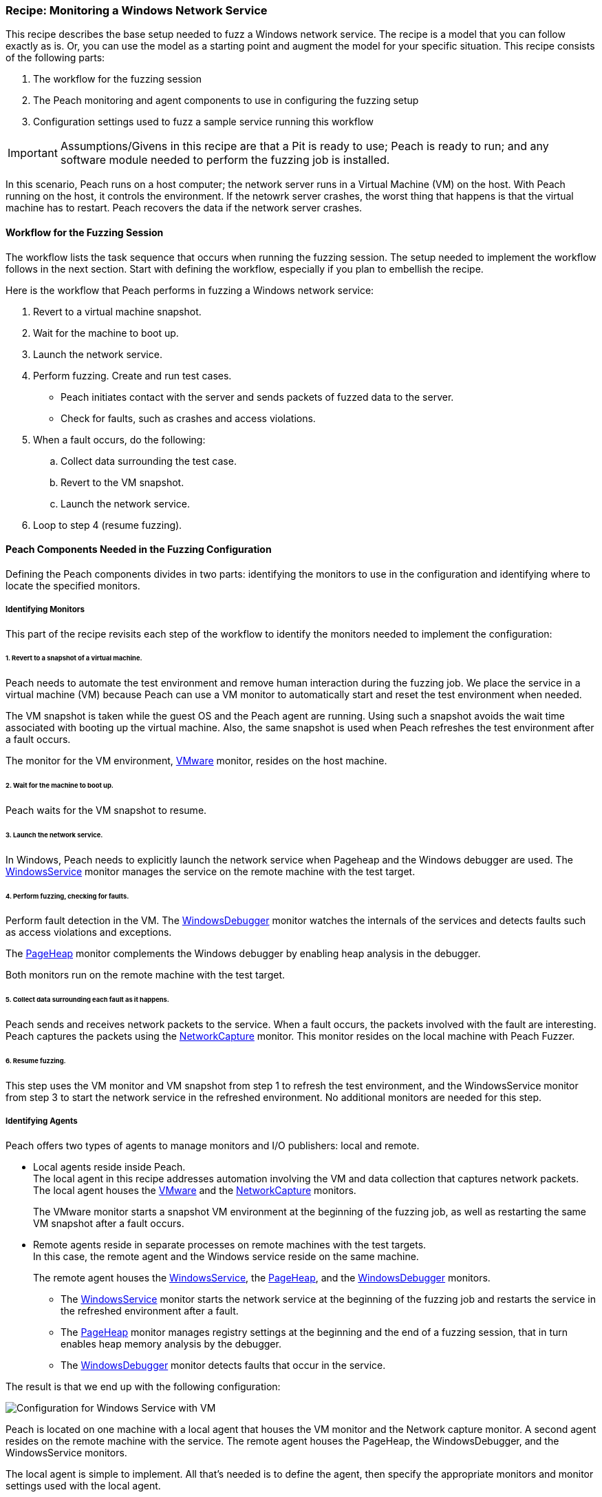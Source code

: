 <<<

:images: ../images
:peachweb: Peach Web Interface
:peachcomd: Peach Command Line Interface
:peachug: Peach User Guide

[[Recipe_WindowsNetServer]]

=== Recipe: Monitoring a Windows Network Service

This recipe describes the base setup needed to fuzz a Windows network service. The recipe is a model that you can follow exactly as is. Or, you can use the model as 
a starting point and augment the model for your specific situation. This recipe 
consists of the following parts: 

1. The workflow for the fuzzing session
2. The Peach monitoring and agent components to use in configuring the fuzzing setup
3. Configuration settings used to fuzz a sample service running this workflow

IMPORTANT: Assumptions/Givens in this recipe are that a Pit is ready to use; Peach is ready to run; and any software module needed to perform the fuzzing job is installed.

In this scenario, Peach runs on a host computer; the network server runs in a 
Virtual Machine (VM) on the host. With Peach running on the host, it controls the 
environment. If the netowrk server crashes, the worst thing that happens is that 
the virtual machine has to restart. Peach recovers the data if the network 
server crashes. 

==== Workflow for the Fuzzing Session

The workflow lists the task sequence that occurs when running the fuzzing session. 
The setup needed to implement the workflow follows in the next section. Start with 
defining the workflow, especially if you plan to embellish the recipe.

Here is the workflow that Peach performs in fuzzing a Windows network service:

1. Revert to a virtual machine snapshot.
2. Wait for the machine to boot up.
3. Launch the network service.
4. Perform fuzzing. Create and run test cases.

* Peach initiates contact with the server and sends packets of fuzzed data to the server.
* Check for faults, such as crashes and access violations.

5. When a fault occurs, do the following:

.. Collect data surrounding the test case.
.. Revert to the VM snapshot.
.. Launch the network service.

6. Loop to step 4 (resume fuzzing).

==== Peach Components Needed in the Fuzzing Configuration 

Defining the Peach components divides in two parts: identifying the monitors to use in the configuration and identifying where to locate the specified monitors. 

===== Identifying Monitors

This part of the recipe revisits each step of the workflow to identify the monitors needed to implement the configuration:

====== 1. Revert to a snapshot of a virtual machine. 

Peach needs to automate the test environment and remove human interaction during the fuzzing job. We place the service in a virtual machine (VM) because Peach can use a VM monitor to automatically start and reset the test environment when needed. 

The VM snapshot is taken while the guest OS and the Peach agent are running. Using such a snapshot avoids the wait time associated with booting up the virtual machine. Also, the same snapshot is used when Peach refreshes the test environment after a fault occurs. 

The monitor for the VM environment, xref:Monitors_Vmware[VMware] monitor, resides on the host machine.

====== 2. Wait for the machine to boot up.

Peach waits for the VM snapshot to resume.

====== 3. Launch the network service. 

In Windows, Peach needs to explicitly launch the network service when Pageheap and the Windows debugger are used. The xref:Monitors_WindowsService[WindowsService] monitor manages the service on the remote machine with the test target.

====== 4. Perform fuzzing, checking for faults.

Perform fault detection in the VM. The xref:Monitors_WindowsDebugger[WindowsDebugger] monitor watches the internals of the services and detects faults such as access violations and exceptions. 

The xref:Monitors_PageHeap[PageHeap] monitor complements the Windows debugger by enabling heap analysis in the debugger. 

Both monitors run on the remote machine with the test target.

====== 5. Collect data surrounding each fault as it happens.

Peach sends and receives network packets to the service. When a fault occurs, the packets involved with the fault are interesting. Peach captures the packets using the xref:Monitors_Pcap[NetworkCapture] monitor. This monitor resides on the local machine with Peach Fuzzer.


====== 6. Resume fuzzing.

This step uses the VM monitor and VM snapshot from step 1 to refresh the test environment, and the WindowsService monitor from step 3 to start the network service in the refreshed environment. No additional monitors are needed for this step. 

===== Identifying Agents

Peach offers two types of agents to manage monitors and I/O publishers: local and remote.

* Local agents reside inside Peach. +
The local agent in this recipe addresses automation involving the VM and data collection 
that captures network packets. The local agent houses the xref:Monitors_Vmware[VMware] 
 and the xref:Monitors_Pcap[NetworkCapture] monitors. 
+
The VMware monitor starts a snapshot VM environment at the beginning of the fuzzing job, 
as well as restarting the same VM snapshot after a fault occurs. 

* Remote agents reside in separate processes on remote machines with the test targets. +
In this case, the remote agent and the Windows service reside on the same machine. 
+
The remote agent houses the xref:Monitors_WindowsService[WindowsService], the xref:Monitors_PageHeap[PageHeap], and the xref:Monitors_WindowsDebugger[WindowsDebugger] monitors. 

** The xref:Monitors_WindowsService[WindowsService] monitor starts the network service at the beginning of the fuzzing job and restarts the service in the refreshed environment after a fault.
** The xref:Monitors_PageHeap[PageHeap] monitor manages registry settings at the beginning and the end of a fuzzing session, that in turn enables heap memory analysis by the debugger.
** The xref:Monitors_WindowsDebugger[WindowsDebugger] monitor detects faults that occur in the service. 

The result is that we end up with the following configuration:

image::{images}/LinuxNetworkService.png["Configuration for Windows Service with VM", scale="50"]

Peach is located on one machine with a local agent that houses the VM monitor and the Network capture monitor. A second agent resides on the remote machine with the service. The remote agent houses the PageHeap, the WindowsDebugger, and the WindowsService monitors. 

The local agent is simple to implement. All that’s needed is to define the agent, then specify the appropriate monitors and monitor settings used with the local agent. 

The remote monitor is a little more involved. Like the local agent, the remote agent needs to be defined, then specify the appropriate monitors and monitor settings used with the remote agent. Second, the remote agent needs to run on the same OS as the test target. This step can be done separately from specifying the configuration details. In this recipe, a VM snapshot is used. See the appendix, Using Virtual Machines, for information on setting up the VM snapshot.

==== Sample Windows Service Configuration

This section shows the recipe implemented for a Windows network service and consists of the following items:

* Setting Up the Peach Agent on a Windows VM 
* Settings for the service on the Windows VM 
* Pit variables 
* Peach agents
* Peach monitors
* Configuration Test

===== Peach Agent Setup 

Perform the following items on the VM before taking a snapshot of the VM.

1.	Run the Peach agent from a command processor with administrative access. +
Within the command processor, navigate to the peach folder and execute the following command: +
`peach -a tcp` + 
When Peach starts the VM, the Peach agent is running in a root shell. +

===== Windows Service Setup 

The sample configuration uses a Windows network service as the fuzzing target. Some services are included with Windows; but, might be turned off. Other services are either custom or available on the Web.

Use the following steps to ensure a service is ready for use:

1. From the Windows Start button, right-click “Computer”, then select “Manage” from the shortcut menu.
2. Expand the “Services and Applications” entry in the Computer Management pane.
3. Double-click “Services”.
4. Search for the Service you are targeting.
5. If the status is not “Stopped”, right-click the service name and choose “Stop”.

Some properties of the service need to be configured to use the service. Right click on the Servcice entry to display its properties and adjust the necessary settings in the dialog.

The following action is performed on the local system. 

* Allow access to run the service through the firewall on the local system.

===== Pit Variables 

The following UI display identifies data values typically needed by a network 
protocol Pit. The variables and values are independent of the monitors used in 
the configuration. Pit variables are unique to the Pit and might differ with those 
in the example illustration.

image::{images}/Recipe_WinSrvc_SNMP_Vars.png["Pit-specific Variabls for Windows Service with VM", scale="50"]

The Pit User Guides describe the Pit-specific variables. 

Community String (Authentication):: Community string used for authentication by the network server. Check the network service documentation for consistency of this value. If needed, change the value here to coincide with the value expected by the test target.

Source Port:: Port number of the local machine that sends packets to the server. Several services use well-known ports that usually can be left unedited.

Target IPv4 Address:: IPv4 address of the target machine (server). For information on obtaining the IP v4 address, see Retrieving Machine Information in the Pit documentation.

Target Port:: Port number of the server that receives packets. Several services use well-known ports that usually can be left unedited.

Timeout:: Duration, in milliseconds, to wait for incoming data. During fuzzing, a timeout failure causes the fuzzer to skip to the next test case.

===== Agents 

The following UI diagram acts as an overview, showing the Peach agents and the monitors within each agent. Peach uses the ordering within the agent to determine the order in which to load and run monitors.

image::{images}/Recipe_WinSvc_Agents_N_Mons.png["Agents and Monitors for Windows Service with VM", scale="50"]

The local agent is defined first and lists the default information for both name and location. This definition for a local agent is typical and, otherwise, unremarkable. The monitor list includes the NetworkCapture and the Vmware monitors that are independent of each other. 

The remote agent, named "Remote", has quite a different location specification. The location consists of concatenated pieces of information:

* Channel. The channel for a remote agent is `tcp`. A colon and two forward slashes separate the channel from the IP v4 address of the hardware interface. 
* IP v4 address. The IP v4 address of the agent is the second component of the location. Use `ipconfig -all` to  find this address of the remote machine.

The monitor list within each agent is significant, as the monitors launch in sequence from top to bottom within an agent.

NOTE: For first-time users, we recommend that you build incrementally to the final recipe configuration by testing each monitor along the way. You can run the VM manually until you're ready to automate the environment.

1.	Start with the local agent and the network capture monitor to capture network packets. 
2.	Add the remote agent and the WindowsService monitor.
3.	Add the WindowsDebugger monitor to the remote agent. 
4.	Add the PageHeap monitor to the remote agent and reposition it atop the remote agent monitor list.
5.	Add automation to the local agent using the Vmware monitor. 

===== Monitors 

This recipe uses five monitors, two on the machine with Peach and three on the remote machine. The recipe shows each monitor and describes its roles: fault detection, data collection, and automation. 

TIP: When specifying a backslash (\) in the Peach Web user interface, double them, as the parser treats the first \ as a meta character. 

====== NetworkCapture Monitor

The xref:Monitors_Pcap[Netowrk Capture Monitor (InterestingPackets)] monitor captures network packets when a fault occurs and stores them in the log for the test case that generates the fault. 
 
[NOTE]
=======
You can find the appropriate host interface that communicates with the VM using the following steps:

1. Collect a list of interfaces (and their IPv4 addresses) by running ipconfig.
2. Test each interface in the list. Manually run a capture session with Wireshark using an interface from the list. 
3. On the host machine, Ping the target IPv4 (of the VM).
4. If the correct interface of the host is used, you’ll see the Ping request and reply packet exchanges through Wireshark,
5. Loop to step 2 and repeat, using another interface. 
=======

TIP: WireShark refers to the Libpcap filters as capture filters. Use the capture filters in Peach. Wireshark also defines its own display filters that it uses to filter entries in its 
session files. The display filters are not compatible with Libpcap.

====== Vmware (Windows virtual machine Automation)

The xref:Monitors_Vmware[Vmware] monitor controls setting up and starting the virtual machine and uses the settings in the following illustration:

===== PageHeap (Memory Heap Analyzer)

The xref:Monitors_PageHeap[PageHeap] monitor enables the Windows Debugger to analyze heap memory allocations throughout the fuzzing session. This monitor manages the registry entries that govern heap monitoring. The monitor sets the entries at the beginning of the fuzzing session and clears them at the end of the session. 

NOTE: PageHeap requires administrative privileges to run correctly.

IMPORTANT: When using PageHeap with Windows services, run the PageHeap monitor when the service is stopped.

===== WindowsService

The xref:Monitors_WindowsService[WindowsService] monitor manages a Windows service. This monitor starts the network service at the start of the fuzzing job, and restarts the service when the VM is refreshed (after a fault). The monitor is housed by the remote agent.

===== WindowsDebugger

The xref:Monitors_WindowsDebugger[WindowsDebugger] debugger monitor performs two major functions in this recipe:

* Detects faults internal to the service.
* Create log files when a faulting condition occurs. 

===== Configuration Test

Once the monitors and associated parameters are part of the configuration, you can test the configuration. From the Configuration menu along the left edge of the window, click on `Test` to run a single iteration (test case) on the configuration. Note that the test checks the connections and communications. It does NOT do any fuzzing. 

For more information on testing a configuration, see xref:Test_PitConfiguration[Test Pit Configuration].  


